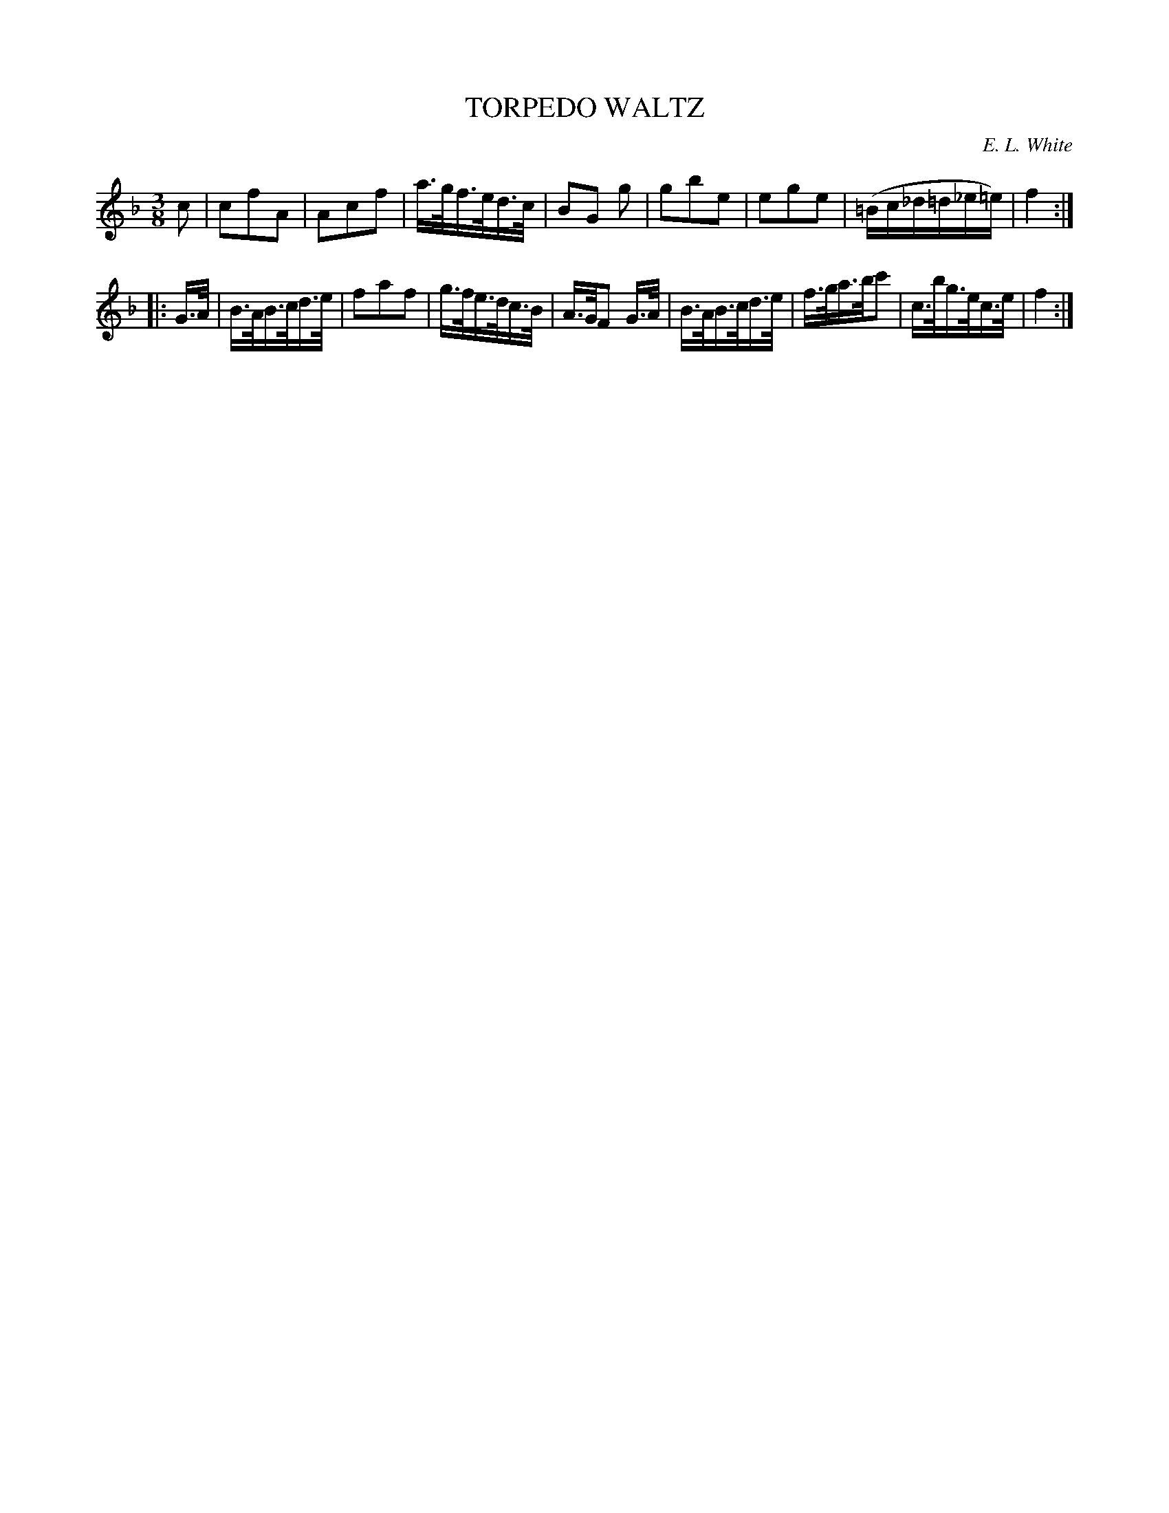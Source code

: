 X: 30112
T: TORPEDO WALTZ
C: E. L. White
%R: waltz
B: Elias Howe "The Musician's Companion" Part 3 1844 p.11 #2
S: http://imslp.org/wiki/The_Musician's_Companion_(Howe,_Elias)
S: https://archive.org/stream/firstthirdpartof03howe/#page/66/mode/1up
Z: 2016 John Chambers <jc:trillian.mit.edu>
M: 3/8	% The book has M:3/4, but this doesn't agree with the music.
L: 1/16
K: F
% - - - - - - - - - - - - - - - - - - - - - - - - -
c2 |\
c2f2A2 | A2c2f2 | a>gf>ed>c | B2G2 g2 |\
g2b2e2 | e2g2e2 | (=Bc_d=d_e=e) | f4 :|
|: G>A |\
B>AB>cd>e | f2a2f2 | g>fe>dc>B | A>GF2 G>A |\
B>AB>cd>e | f>ga>bc'2 | c>bg>ec>e | f4 :|
% - - - - - - - - - - - - - - - - - - - - - - - - -
